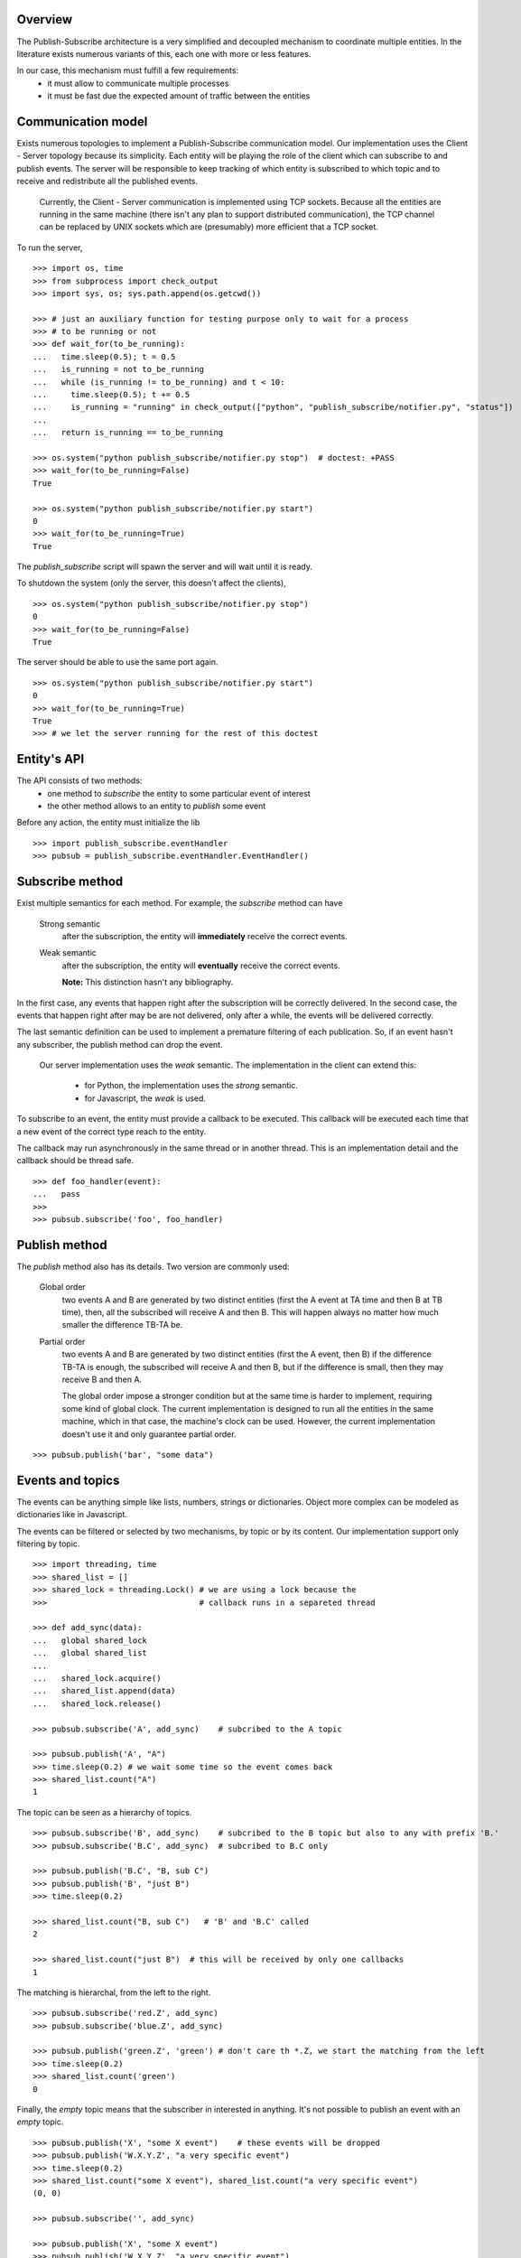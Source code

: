 Overview
--------

The Publish-Subscribe architecture is a very simplified and decoupled mechanism to
coordinate multiple entities.
In the literature exists numerous variants of this, each one with more or less features.

In our case, this mechanism must fulfill a few requirements:
 - it must allow to communicate multiple processes
 - it must be fast due the expected amount of traffic between the entities

Communication model
-------------------

Exists numerous topologies to implement a Publish-Subscribe communication model.
Our implementation uses the Client - Server topology because its simplicity.
Each entity will be playing the role of the client which can subscribe to and publish
events.
The server will be responsible to keep tracking of which entity is subscribed to which
topic and to receive and redistribute all the published events.

   Currently, the Client - Server communication is implemented using TCP sockets.
   Because all the entities are running in the same machine (there isn't any plan to
   support distributed communication), the TCP channel can be replaced by UNIX sockets
   which are (presumably) more efficient that a TCP socket.

To run the server, 

::

   >>> import os, time
   >>> from subprocess import check_output
   >>> import sys, os; sys.path.append(os.getcwd())

   >>> # just an auxiliary function for testing purpose only to wait for a process 
   >>> # to be running or not
   >>> def wait_for(to_be_running):
   ...   time.sleep(0.5); t = 0.5
   ...   is_running = not to_be_running
   ...   while (is_running != to_be_running) and t < 10:
   ...     time.sleep(0.5); t += 0.5
   ...     is_running = "running" in check_output(["python", "publish_subscribe/notifier.py", "status"])
   ...   
   ...   return is_running == to_be_running
   
   >>> os.system("python publish_subscribe/notifier.py stop")  # doctest: +PASS
   >>> wait_for(to_be_running=False)
   True

   >>> os.system("python publish_subscribe/notifier.py start")
   0
   >>> wait_for(to_be_running=True)
   True

The *publish_subscribe* script will spawn the server and will wait until it is ready.

To shutdown the system (only the server, this doesn't affect the clients),

::

   >>> os.system("python publish_subscribe/notifier.py stop")
   0
   >>> wait_for(to_be_running=False)
   True


The server should be able to use the same port again.

::

   >>> os.system("python publish_subscribe/notifier.py start")
   0
   >>> wait_for(to_be_running=True)
   True
   >>> # we let the server running for the rest of this doctest

Entity's API
------------

The API consists of two methods:
 - one method to *subscribe* the entity to some particular event of interest
 - the other method allows to an entity to *publish* some event

Before any action, the entity must initialize the lib

::
 
   >>> import publish_subscribe.eventHandler 
   >>> pubsub = publish_subscribe.eventHandler.EventHandler()



Subscribe method
----------------

Exist multiple semantics for each method. For example, the *subscribe* method can
have 

 Strong semantic
   after the subscription, the entity will **immediately** receive the correct events.
 
 Weak semantic
   after the subscription, the entity will **eventually** receive the correct events.
   
   **Note:** This distinction hasn't any bibliography.

In the first case, any events that happen right after the subscription will be correctly delivered.
In the second case, the events that happen right after may be are not delivered, only after
a while, the events will be delivered correctly.

The last semantic definition can be used to implement a premature filtering of each
publication. So, if an event hasn't any subscriber, the publish method can drop the event.

   Our server implementation uses the *weak* semantic.
   The implementation in the client can extend this:
      - for Python, the implementation uses the *strong* semantic.
      - for Javascript, the *weak* is used.


To subscribe to an event, the entity must provide a callback to be executed. This
callback will be executed each time that a new event of the correct type reach to the entity.

The callback may run asynchronously in the same thread or in another thread. This
is an implementation detail and the callback should be thread safe.

::

   >>> def foo_handler(event):
   ...   pass
   >>>
   >>> pubsub.subscribe('foo', foo_handler)

Publish method
--------------

The *publish* method also has its details. Two version are commonly used:
 
 Global order
   two events A and B are generated by two distinct entities (first the A event at TA 
   time and then B at TB time),
   then, all the subscribed will receive A and then B. This will happen always no matter
   how much smaller the difference TB-TA be.

 Partial order
   two events A and B are generated by two distinct entities (first the A event, then B)
   if the difference TB-TA is enough, the subscribed will receive A and then B, but
   if the difference is small, then they may receive B and then A.


   The global order impose a stronger condition but at the same time is harder to
   implement, requiring some kind of global clock. 
   The current implementation is designed to run all the entities in the same machine,
   which in that case, the machine's clock can be used. 
   However, the current implementation doesn't use it and only guarantee partial order.

::

   >>> pubsub.publish('bar', "some data")

Events and topics
-----------------

The events can be anything simple like lists, numbers, strings or dictionaries.
Object more complex can be modeled as dictionaries like in Javascript.

The events can be filtered or selected by two mechanisms, by topic or by its content.
Our implementation support only filtering by topic.

::
   
   >>> import threading, time
   >>> shared_list = []
   >>> shared_lock = threading.Lock() # we are using a lock because the
   >>>                                # callback runs in a separeted thread 

   >>> def add_sync(data):
   ...   global shared_lock
   ...   global shared_list
   ...
   ...   shared_lock.acquire()
   ...   shared_list.append(data)
   ...   shared_lock.release()

   >>> pubsub.subscribe('A', add_sync)    # subcribed to the A topic
   
   >>> pubsub.publish('A', "A")
   >>> time.sleep(0.2) # we wait some time so the event comes back
   >>> shared_list.count("A")
   1

The topic can be seen as a hierarchy of topics.

::

   >>> pubsub.subscribe('B', add_sync)    # subcribed to the B topic but also to any with prefix 'B.'
   >>> pubsub.subscribe('B.C', add_sync)  # subcribed to B.C only

   >>> pubsub.publish('B.C', "B, sub C")
   >>> pubsub.publish('B', "just B")
   >>> time.sleep(0.2)

   >>> shared_list.count("B, sub C")   # 'B' and 'B.C' called 
   2

   >>> shared_list.count("just B")  # this will be received by only one callbacks
   1

The matching is hierarchal, from the left to the right.

::

   >>> pubsub.subscribe('red.Z', add_sync)
   >>> pubsub.subscribe('blue.Z', add_sync)

   >>> pubsub.publish('green.Z', 'green') # don't care th *.Z, we start the matching from the left
   >>> time.sleep(0.2)
   >>> shared_list.count('green') 
   0


Finally, the *empty* topic means that the subscriber in interested in anything.
It's not possible to publish an event with an *empty* topic.

::


   >>> pubsub.publish('X', "some X event")    # these events will be dropped
   >>> pubsub.publish('W.X.Y.Z', "a very specific event")
   >>> time.sleep(0.2) 
   >>> shared_list.count("some X event"), shared_list.count("a very specific event")
   (0, 0)
   
   >>> pubsub.subscribe('', add_sync) 

   >>> pubsub.publish('X', "some X event")
   >>> pubsub.publish('W.X.Y.Z', "a very specific event")
   >>> time.sleep(0.2) 
   >>> shared_list.count("some X event"), shared_list.count("a very specific event")
   (1, 1)


Only letters, digits, underscores, dashes and dots are the only valid characters.
Dots split the topics into subtopics and they cannot be used at the start or the
end of the topic neither can be two or more consecutive.

::

   >>> pubsub.publish('X Y', 'xxx')          # doctest: +ELLIPSIS
   Traceback (most recent call last):
   Exception: ...

   >>> pubsub.publish('X.', 'xxx')           # doctest: +ELLIPSIS
   Traceback (most recent call last):
   Exception: ...

   >>> pubsub.publish('.X', 'xxx')           # doctest: +ELLIPSIS
   Traceback (most recent call last):
   Exception: ...

   >>> pubsub.publish(' ', 'xxx')            # doctest: +ELLIPSIS
   Traceback (most recent call last):
   Exception: ...

   >>> pubsub.publish('xy..z', 'xxx')        # doctest: +ELLIPSIS
   Traceback (most recent call last):
   Exception: ...


These rules apply to the subscriptions too:

::

   >>> pubsub.subscribe('X Y', lambda: 0)          # doctest: +ELLIPSIS
   Traceback (most recent call last):
   Exception: ...

   >>> pubsub.subscribe('X.', lambda: 0)           # doctest: +ELLIPSIS
   Traceback (most recent call last):
   Exception: ...

   >>> pubsub.subscribe('.X', lambda: 0)           # doctest: +ELLIPSIS
   Traceback (most recent call last):
   Exception: ...

   >>> pubsub.subscribe(' ', lambda: 0)            # doctest: +ELLIPSIS
   Traceback (most recent call last):
   Exception: ...

   >>> pubsub.subscribe('xy..z', lambda: 0)        # doctest: +ELLIPSIS
   Traceback (most recent call last):
   Exception: ...

The only difference is in the *empty topic*. The subscription to the *empty topic*
means that the entity is interested in *any* event.
Publish *any* event make no senses.

::

   >>> pubsub.publish('', 'xxx')        # doctest: +ELLIPSIS
   Traceback (most recent call last):
   Exception: ...

   >>> pubsub.subscribe('', lambda e: 0)  # no exception here


Unsubscription
--------------

In some cases it's necessary to cancel a subscription.
Each subscription has a identifier that you can use to cancel it latter.

::

   >>> receive = None
   >>>
   >>> def f(data):
   ...    global receive
   ...    receive = data

   >>> subscription_id = pubsub.subscribe('to-be-cancel', f, return_subscription_id=True)
   >>>
   >>> pubsub.publish('to-be-cancel', 'A')
   >>> time.sleep(0.2)

   >>> pubsub.unsubscribe(subscription_id)
   >>> pubsub.publish('to-be-cancel', 'B') #this event should be discarted.
   >>> time.sleep(0.2)

   >>> receive
   u'A'


One time Subscription
---------------------

Sometimes you are only interested in one particular event and not in all the events 
of some topic.

The *subscribe_for_once_call* is a shortcut for that:

::

   >>> received = None
   >>> def called_only_one(data):
   ...   global received
   ...   received = data

   >>> pubsub.subscribe_for_once_call('only-one', called_only_one)

   >>> pubsub.publish('only-one', 'A')
   >>> pubsub.publish('only-one', 'B')

   >>> time.sleep(0.2)
   >>> received
   u'A'


Synchronous call
----------------

Sometimes you need a synchronized way to wait a particular event. (don't abuse this!)

::
   >>> def emit_event_after_a_while():
   ...   time.sleep(0.1)
   ...   pubsub.publish('sync-event', 'SYNC')

   >>> emit_event_in_background = threading.Thread(None, emit_event_after_a_while)

   >>> emit_event_in_background.start()
   >>> received = pubsub.wait('sync-event') # this will block us until 'emit_event_after_a_while' is called and we receive the data
   >>> received
   u'SYNC'

Cleanup
-------

Don't forget to close the connection and stop the server.

::

   >>> pubsub.close()
   >>>
   >>> os.system("python publish_subscribe/notifier.py stop")
   0
   >>> wait_for(to_be_running=False)
   True

Reconnections and duplicated messages
-------------------------------------

If a established connection was suddenly closed, two options are possible:
 - reconnect and send the message again.
 - throw an error

The first approach is the more elaborated but implies that if a message was sent and
the connection is closed immediately, the client should reconnect and *resend* the
messages which can lead to duplicated messages and/or to dropped messages due the 
lack of any acknowledge.

The second approach is safer but simplistic.

We currently support only the second approach, in case that a connection is closed, we
*throw an error*. The only exception is when the client connects to the server for the
first time. In that case we attempt several times the connection (and this is safe because
we don't sent any message, so there is no way to duplicate or drop any message).

::

   >>> wait_for(to_be_running=False)
   True
   >>> os.system("( sleep 2 && python publish_subscribe/notifier.py start ) &")
   0

   >>> pubsub = publish_subscribe.eventHandler.EventHandler() # we block until the server is ready (or timeout)
   >>> wait_for(to_be_running=True)
   True
   
   >>> pubsub.close()
   >>> os.system("python publish_subscribe/notifier.py stop")
   0

Javascript's API
----------------

We provide the same API implemented in Javascript too.
First we initialize the object

::

   >>> os.system("( sleep 1 && python publish_subscribe/notifier.py start ) &")
   0

::

   js> var pubsub = new event_handler.EventHandler();
   js> pubsub.init();            // this method is NOT blocked

-------------------------------------------------------------------------------

.. note:: There is a bug in the Javascript API that if the connection in the *init* fails, 
   the subsequents calls to *publish* and *subscribe* will trigger a **core dump** in
   the javascript server. Any action **must** be executed after the API is connected.

   ::

      >>> wait_for(to_be_running=True)
      True

-------------------------------------------------------------------------------

   
Then we can subscribe to any event
(Note: the callback will not have a 'subcription' property like the callbacks in Python)

::

   js> var result = {}
   js> pubsub.subscribe('baz', function (data) {
   ...   result.baz_data = data;
   ... });
   0
   js> pubsub.subscribe('baz.dac', function (data) {
   ...   result.dac_data = data;
   ... });
   1
   js> pubsub.subscribe('', function (data) {
   ...   result.any_data = data;
   ... });
   2

And, of course, we can receive and/or send events

::
   
   js> pubsub.publish('baz', 'some data of baz');

   js> var count = 0;   // ugly "bussy wait" to wait for the event
   js> while ( !result.baz_data && count < 10000 ) { count += 1; } ; result.baz_data; 
   'some data of baz'

   js> result.any_data === result.baz_data; // 'any' callback was called
   true

::

   js> pubsub.publish('baz.dac', 'some data of baz.dac but the data is baz too');

   js> var count = 0;   
   js> while ( !result.dac_data && count < 10000 ) { count += 1; } ; result.dac_data; 
   'some data of baz.dac but the data is baz too'
   
   js> result.baz_data === result.dac_data; // the 'baz' callback is called too when the event is 'baz.*'
   true
   js> result.any_data === result.dac_data; // 'any' callback was called too
   true

The API support unsubscribe callbacks, first subscribe the callback as usual *but* save
the subscription id returned (this is the default, unlike the Python version that you
need to explicity request it).

::
   
   js> var subscription = pubsub.subscribe('temporal', function (data) {
   ...   result.tmp_data = data;
   ... });

To unsubscribe:

::

   js> pubsub.unsubscribe(subscription);

To prove this, we send a 'temporal' event and it should not be received

::

   js> result.tmp_data = "no data for now";
   'no data for now'

   js> pubsub.publish('temporal', 'this should not be received');

   js> var count = 0;   
   js> while ( count < 10000 ) { count += 1; } ; result.tmp_data;
   'no data for now'


We support also the *subscribe_for_once_call* too:

::

   js> var result = {}
   js> var _ = pubsub.subscribe_for_once_call('temporal-once', function (data) {
   ...   result.tmp_data = data;
   ... });

   js> result.tmp_data = "no data for now";
   'no data for now'

   js> pubsub.publish('temporal-once', 'this should be received');
   js> pubsub.publish('temporal-once', 'this should NOT be received');

   js> var count = 0;
   js> while ( count < 10000 ) { count += 1; } ; result.tmp_data;
   'this should be received'
   
Finally, we close and release any resource

::

   js> pubsub.close();
   
   >>> os.system("python publish_subscribe/notifier.py stop")
   0
   >>> wait_for(to_be_running=False)
   True
